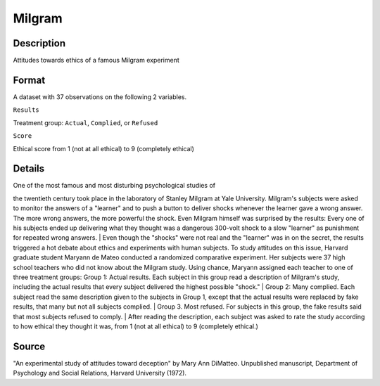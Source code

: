 +--------------------------------------+--------------------------------------+
| Milgram                              |
| R Documentation                      |
+--------------------------------------+--------------------------------------+

Milgram
-------

Description
~~~~~~~~~~~

Attitudes towards ethics of a famous Milgram experiment

Format
~~~~~~

A dataset with 37 observations on the following 2 variables.

``Results``

Treatment group: ``Actual``, ``Complied``, or ``Refused``

``Score``

Ethical score from 1 (not at all ethical) to 9 (completely ethical)

Details
~~~~~~~

| One of the most famous and most disturbing psychological studies of
the twentieth century took place in the laboratory of Stanley Milgram at
Yale University. Milgram's subjects were asked to monitor the answers of
a "learner" and to push a button to deliver shocks whenever the learner
gave a wrong answer. The more wrong answers, the more powerful the
shock. Even Milgram himself was surprised by the results: Every one of
his subjects ended up delivering what they thought was a dangerous
300-volt shock to a slow "learner" as punishment for repeated wrong
answers.
|  Even though the "shocks" were not real and the "learner" was in on
the secret, the results triggered a hot debate about ethics and
experiments with human subjects. To study attitudes on this issue,
Harvard graduate student Maryann de Mateo conducted a randomized
comparative experiment. Her subjects were 37 high school teachers who
did not know about the Milgram study. Using chance, Maryann assigned
each teacher to one of three treatment groups: Group 1: Actual results.
Each subject in this group read a description of Milgram's study,
including the actual results that every subject delivered the highest
possible "shock."
|  Group 2: Many complied. Each subject read the same description given
to the subjects in Group 1, except that the actual results were replaced
by fake results, that many but not all subjects complied.
|  Group 3. Most refused. For subjects in this group, the fake results
said that most subjects refused to comply.
|  After reading the description, each subject was asked to rate the
study according to how ethical they thought it was, from 1 (not at all
ethical) to 9 (completely ethical.)

Source
~~~~~~

"An experimental study of attitudes toward deception" by Mary Ann
DiMatteo. Unpublished manuscript, Department of Psychology and Social
Relations, Harvard University (1972).
